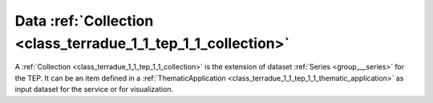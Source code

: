 .. _class_terradue_1_1_tep_1_1_collection:

Data :ref:`Collection <class_terradue_1_1_tep_1_1_collection>`
--------------------------------------------------------------


A :ref:`Collection <class_terradue_1_1_tep_1_1_collection>` is the extension of dataset :ref:`Series <group___series>` for the TEP. It can be an item defined in a :ref:`ThematicApplication <class_terradue_1_1_tep_1_1_thematic_application>` as input dataset for the service or for visualization. 






